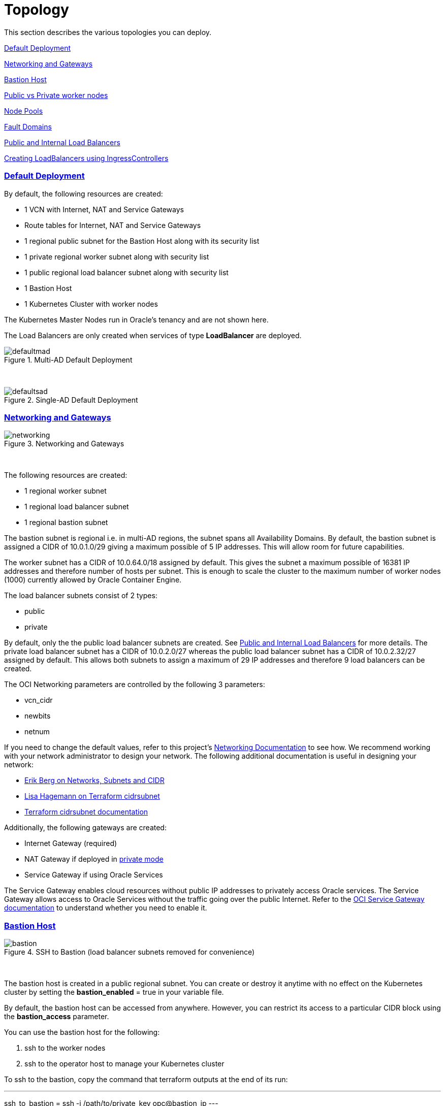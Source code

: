 = Topology
:idprefix:
:idseparator: -
:sectlinks:
:bl: pass:[ +]
:uri-repo: https://github.com/oracle-terraform-modules/terraform-oci-oke

:uri-rel-file-base: link:{uri-repo}/blob/master
:uri-rel-tree-base: link:{uri-repo}/tree/master
:uri-docs: {uri-rel-file-base}/docs
:uri-networks-subnets-cidr: https://erikberg.com/notes/networks.html
:uri-oci-configure-cli: https://docs.cloud.oracle.com/iaas/Content/API/SDKDocs/cliinstall.htm#SettinguptheConfigFile
:uri-oci-images: https://docs.cloud.oracle.com/iaas/images/
:uri-oci-loadbalancer-annotations: https://github.com/oracle/oci-cloud-controller-manager/blob/master/docs/load-balancer-annotations.md
:uri-oci-oke-internal-lb: https://docs.cloud.oracle.com/iaas/Content/ContEng/Tasks/contengcreatingloadbalancer.htm#CreatingInternalLoadBalancersinPublicandPrivateSubnets
:uri-oci-oke-ingresscontrollers-1: https://medium.com/oracledevs/experimenting-with-ingress-controllers-on-oracle-container-engine-oke-part-1-5af51e6cdb85
:uri-oci-oke-ingresscontrollers-2: https://medium.com/oracledevs/experimenting-with-ingress-controllers-on-oracle-container-engine-oke-part-2-96063927d2e6
:uri-oci-region: https://docs.cloud.oracle.com/iaas/Content/General/Concepts/regions.htm
:uri-oci-service-gateway: https://docs.cloud.oracle.com/iaas/Content/Network/Tasks/servicegateway.htm
:uri-oci-shape: https://docs.cloud.oracle.com/iaas/Content/Compute/References/computeshapes.htm
:uri-terraform-cidrsubnet: https://www.terraform.io/docs/configuration/functions/cidrsubnet.html
:uri-terraform-cidrsubnet-deconstructed: http://blog.itsjustcode.net/blog/2017/11/18/terraform-cidrsubnet-deconstructed/

:uri-topology: {uri-docs}/topology.adoc

This section describes the various topologies you can deploy.

link:#default-deployment[Default Deployment]

link:#networking-and-gateways[Networking and Gateways]

link:#bastion-host[Bastion Host]

link:#public-vs-private-worker-nodes[Public vs Private worker nodes]

link:#node-pools[Node Pools]

link:#fault-domains[Fault Domains]

link:#public-and-internal-load-balancers[Public and Internal Load Balancers]

link:#creating-loadbalancers-using-ingresscontrollers[Creating LoadBalancers using IngressControllers]

=== Default Deployment

By default, the following resources are created:

* 1 VCN with Internet, NAT and Service Gateways
* Route tables for Internet, NAT and Service Gateways
* 1 regional public subnet for the Bastion Host along with its security list
* 1 private regional worker subnet along with security list
* 1 public regional load balancer subnet along with security list
* 1 Bastion Host
* 1 Kubernetes Cluster with worker nodes

[Note]
The Kubernetes Master Nodes run in Oracle's tenancy and are not shown here.

The Load Balancers are only created when services of type *LoadBalancer* are deployed.

.Multi-AD Default Deployment
image::images/defaultmad.png[align="center"]

{bl}

.Single-AD Default Deployment
image::images/defaultsad.png[align="center"]

=== Networking and Gateways

.Networking and Gateways
image::images/networking.png[align="Networking and Gateways"]

{bl}

The following resources are created:

* 1 regional worker subnet
* 1 regional load balancer subnet
* 1 regional bastion subnet

The bastion subnet is regional i.e. in multi-AD regions, the subnet spans all Availability Domains. By default, the bastion subnet is assigned a CIDR of 10.0.1.0/29 giving a maximum possible of 5 IP addresses. This will allow room for future capabilities.

The worker subnet has a CIDR of 10.0.64.0/18 assigned by default. This gives the subnet a maximum possible of 16381 IP addresses and therefore number of hosts per subnet. This is enough to scale the cluster to the maximum number of worker nodes (1000) currently allowed by Oracle Container Engine.

The load balancer subnets consist of 2 types:

* public
* private

By default, only the the public load balancer subnets are created. See link:#public-and-internal-load-balancers[Public and Internal Load Balancers] for more details. The private load balancer subnet has a CIDR of 10.0.2.0/27 whereas the public load balancer subnet has a CIDR of 10.0.2.32/27 assigned by default. This allows both subnets to assign a maximum of 29 IP addresses and therefore 9 load balancers can be created.

The OCI Networking parameters are controlled by the following 3 parameters:

* vcn_cidr
* newbits
* netnum

If you need to change the default values, refer to this project's link:terraformoptions.adoc#oci-networking[Networking Documentation] to see how. We recommend working with your network administrator to design your network. The following additional documentation is useful in designing your network:

* {uri-networks-subnets-cidr}[Erik Berg on Networks, Subnets and CIDR]
* {uri-terraform-cidrsubnet-deconstructed}[Lisa Hagemann on Terraform cidrsubnet]
* {uri-terraform-cidrsubnet}[Terraform cidrsubnet documentation]

Additionally, the following gateways are created:

* Internet Gateway (required)
* NAT Gateway if deployed in link:#public-vs-private-worker-nodes[private mode]
* Service Gateway if using Oracle Services

The Service Gateway enables cloud resources without public IP addresses to privately access Oracle services. The Service Gateway allows access to Oracle Services without the traffic going over the public Internet. Refer to the {uri-oci-service-gateway}[OCI Service Gateway documentation] to understand whether you need to enable it.

=== Bastion Host

.SSH to Bastion (load balancer subnets removed for convenience)
image::images/bastion.png[align="center"]

{bl}

The bastion host is created in a public regional subnet. You can create or destroy it anytime with no effect on the Kubernetes cluster by setting the *bastion_enabled* = true in your variable file.

By default, the bastion host can be accessed from anywhere. However, you can restrict its access to a particular CIDR block using the *bastion_access* parameter.

You can use the bastion host for the following:

. ssh to the worker nodes
. ssh to the operator host to manage your Kubernetes cluster

To ssh to the bastion, copy the command that terraform outputs at the end of its run:

---
ssh_to_bastion = ssh -i /path/to/private_key opc@bastion_ip
---

To ssh to the worker nodes, you can do the following:

----
ssh -i /path/to/private_key -J <username>@bastion_ip opc@worker_node_private_ip
----

=== Public vs Private worker nodes

.Public Worker Nodes
image::images/public.png[align="center"]

{bl}

When deployed in public mode, all worker subnets will be deployed as public subnets and route to the Internet Gateway directly. Worker nodes will have both private and public IP addresses. The private IP address will be that of the worker subnet they are part of whereas the public IP address will be allocated from Oracle's pool of public IP addresses.

NodePort and SSH access need to be explicitly enabled in order for the security rules to be properly configured and allow NodePort access.

[source]
----
allow_node_port_access = true

allow_worker_ssh_access = true
----

When deployed in private mode, all worker subnets will be deployed as private subnets and route to the NAT Gateway instead. 

Additionally, ssh access to the worker nodes *_must_* be done through the bastion host regardless of whether the worker nodes are deployed in public or private mode. If you intend to ssh to your worker nodes, ensure you have also link:terraformoptions.adoc#bastion-host[enabled the creation of the bastion host].

=== Node Pools

A node pool is a set of hosts within a cluster that all have the same configuration. A node pool requires the following configuration:

* name
* Kubernetes version
* the image to use to provision the worker nodes
* the shape of the worker nodes in the node pool
* the subnets the node pool will span
* the size of the cluster
* the public ssh key if you wish to ssh to your worker nodes (Optional)
* the Kubernetes labels to apply to the nodes (Optional)

Node pools enable you to create pools of machines within a cluster that have different configurations. For example, you might create one pool of nodes in a cluster as virtual machines, and another pool of nodes as bare metal machines. A cluster must have a minimum of one node pool, but a node pool need not contain any worker nodes.

When using this project to create the node pools, the following is done:

* a number of node pools are created. The number of node pools created is equal to the number of elements in the node_pools parameter e.g.

----
node_pools = {
  np1 = {shape="VM.Standard.E3.Flex",ocpus=2,node_pool_size=2,boot_volume_size=150}
  np2 = {shape="VM.Standard.E2.2",node_pool_size=2,boot_volume_size=150}
}
----

will create 2 node pools (np1 and np2) whereas

----
node_pools = {
  np1 = {shape="VM.Standard.E3.Flex",ocpus=2,node_pool_size=2,boot_volume_size=150}
  np2 = {shape="VM.Standard.E2.2",node_pool_size=2,boot_volume_size=150}
  np3 = {shape="VM.Standard.E2.2",node_pool_size=1}
}
----

will create 3 node pools (np1, np2 and np3).

* the node pool names are generated by combining the label_prefix, the node_pool_name_prefix (default value is "np") and the node pool number. The node pool names will therefore have names like labelprefix-np-1, labelprefix-np-2 and so on.

* the Kubernetes version is set automatically to the same version as the cluster.

* the image used is an Oracle Linux image with the version specified. You can also specify your own image OCID. However, note that these 2 parameters are *_mutually exclusive_* i.e. either use Operating System and version *_or_* specify the OCID of your custom image.

* the {uri-oci-shape}[shape] of the worker node determines the compute capacity of the worker node. The shape of the node pool is specified in a map and consists of the following parameters:

** the compute shape
** the node pool size
** the boot volume size

----
node_pools = {
  np1 = {shape="VM.Standard.E3.Flex",ocpus=2,node_pool_size=2,boot_volume_size=150}
  np2 = {shape="VM.Standard.E2.2",node_pool_size=2,boot_volume_size=150}
  np3 = {shape="VM.Standard.E2.2",node_pool_size=1}
}
----

In the above example, workers in node pool np1 will all have a shape of VM.Standard.E3.Flex with boot volume size 150GB whereas workers in node pool np2 will all have a shape of VM.Standard.E2.2 and workers in node pool np3 will all have a shape of VM.Standard.E2.2 but only a single worker node. 

[IMPORTANT]
====
Note that:

* the public ssh key used is the same as that used for the bastion host.
* Kubernetes labels are not currently configured. You can still add them to the node pools after they are created.
====

==== Number of Node Pools

The number, shape and size of the node pools created is controlled by the number of entries in the node_pools parameter. Each key and tuple pair corresponds to 1 node pool. 

****
N.B A minimum 3 worker nodes per node pool will be created.
****

The diagram below shows a cluster with 1 node pool of size 3 i.e. setting the following configuration:

----
node_pools = {
  np1 = {shape="VM.Standard2.1",node_pool_size=3}
}
----

will result in the following:

.1 Node Pool of size 3 worker nodes (other details removed for convenience)
image::images/np311.png[align="center"]

{bl}

You can increase the number of node pools by adding more entries in the node_pools e.g. 

----
node_pools = {
  np1 = {shape="VM.Standard2.1",node_pool_size=3}
  np2 = {shape="VM.Standard2.1",node_pool_size=3}
  np3 = {shape="VM.Standard2.1",node_pool_size=3}
  np4 = {shape="VM.Standard2.1",node_pool_size=3}
  np5 = {shape="VM.Standard2.1",node_pool_size=3}
}
----

.5 Node Pools each of size 3 worker nodes
image::images/np351.png[align="center"]

You can also change the node pool size e.g.

----
node_pools = {
  np1 = {shape="VM.Standard2.1",node_pool_size=6}
}
----

will result in the following cluster:

.1 Node Pool with 6 worker nodes
image::images/np312.png[align="center"]

{bl}

Similarly, you can support mixed workloads by adding node pools of different shapes and sizes:

----
node_pools = {
  np1 = {shape="VM.Standard2.1",node_pool_size=9}
  np2 = {shape="VM.Standard.E3.Flex",ocpus=2,node_pool_size=6}
  np3 = {shape="BM.Standard1.36",node_pool_size=3}
}
----

.4 Mixed workload with different node pool shapes and sizes
image::images/mixedworkload.png[align="center"]

=== Fault Domains

A fault domain is a grouping of hardware and infrastructure within an Availability Domain. Each availability domain contains three fault domains. Fault domains let you distribute your instances so that they are not on the same physical hardware within a single availability domain. A hardware failure or Compute hardware maintenance that affects one fault domain does not affect instances in other fault domains.

When a node pool is created, the worker nodes are spread over all three fault domains.

image::images/defaultsad.png[align="center"]

=== Public and Internal Load Balancers

By default, public load balancers are created when you deploy services of type *LoadBalancer*. Public load balancers have public IP addresses.

You can also use internal load balancers. Internal load balancers have only private IP addresses and are not accessible from the Internet. 

==== Public and Internal Load Balancer combinations

The following parameters govern how load balancers are created with:

* lb_subnet_type

* preferred_lb_subnets

The table below shows the valid combinations of preferred_lb_subnets and subnet_type values.

.Public and Internal Load Balancer combinations
[stripes=odd,cols="<.2d,^.2d,^.2d", width="100%"] 
|===
|
|preferred_lb_subnets=internal
|preferred_lb_subnets=public

|subnet_type=both
|X
|X

|subnet_type=internal
|X
|

|subnet_type=public
|
|X

|===


==== Using Internal Load Balancers

If you intend to use internal load balancers, you must ensure the following:

* preferred_lb_subnet is set to "internal"
* subnet_type is set to either "both" or "internal"

.Using Private Load Balancers (worker nodes removed for convenience)
image::images/privatelbs.png[align="Private Load Balancers"]

{bl}

Even if you set the load balancer subnets to be internal, you still need to set the correct {uri-oci-loadbalancer-annotations}[annotations] when creating internal load balancers. Just setting the subnet to be private is *_not_* sufficient e.g. :

[source]
----
service.beta.kubernetes.io/oci-load-balancer-internal: "true"
----

Refer to the {uri-oci-oke-internal-lb}[OCI Documentation] for how to create internal load balancers with OKE.

==== Creating LoadBalancers using IngressControllers

Review the following articles on creating public and private load balancers using Ingress Controllers:

* {uri-oci-oke-ingresscontrollers-1}[Experimenting with Ingress Controllers on Oracle Container Engine (OKE) — Part 1]
* {uri-oci-oke-ingresscontrollers-2}[Experimenting with Ingress Controllers on Oracle Container Engine (OKE) — Part 2]

